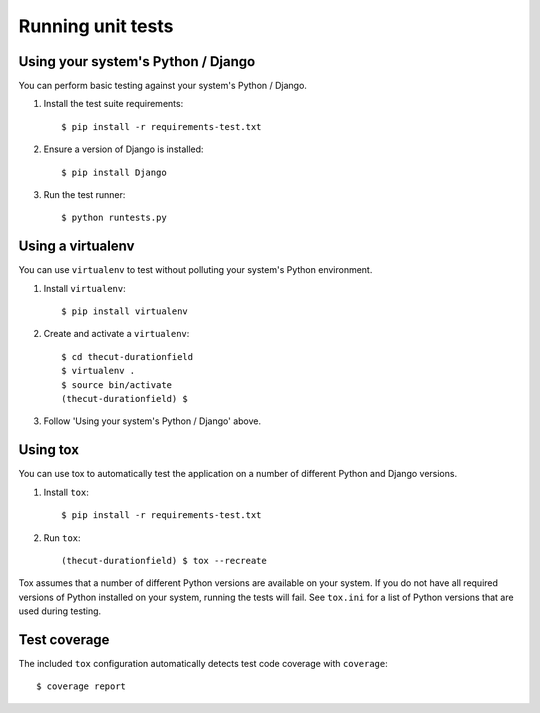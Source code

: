 ==================
Running unit tests
==================


Using your system's Python / Django
-----------------------------------

You can perform basic testing against your system's Python / Django.

1. Install the test suite requirements::

    $ pip install -r requirements-test.txt

2. Ensure a version of Django is installed::

    $ pip install Django

3. Run the test runner::

    $ python runtests.py


Using a virtualenv
------------------

You can use ``virtualenv`` to test without polluting your system's Python environment.

1. Install ``virtualenv``::

    $ pip install virtualenv

2. Create and activate a ``virtualenv``::

    $ cd thecut-durationfield
    $ virtualenv .
    $ source bin/activate
    (thecut-durationfield) $

3. Follow 'Using your system's Python / Django' above.


Using tox
---------------------------------

You can use tox to automatically test the application on a number of different
Python and Django versions.

1. Install ``tox``::

    $ pip install -r requirements-test.txt

2. Run ``tox``::

    (thecut-durationfield) $ tox --recreate

Tox assumes that a number of different Python versions are available on your
system. If you do not have all required versions of Python installed on your
system, running the tests will fail. See ``tox.ini`` for a list of Python
versions that are used during testing.

Test coverage
-------------

The included ``tox`` configuration automatically detects test code coverage with ``coverage``::

      $ coverage report
